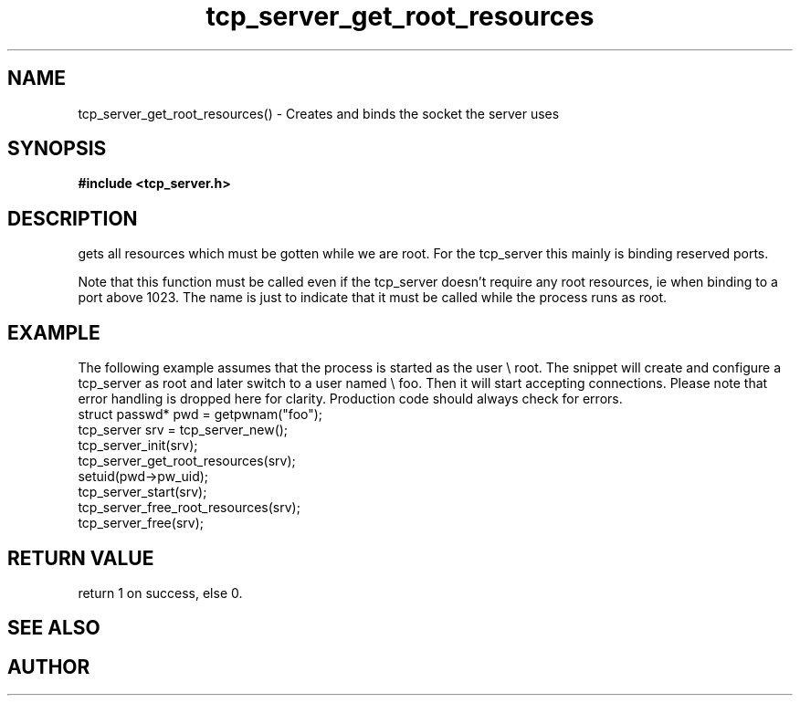 .TH tcp_server_get_root_resources 3 2016-01-30 "" "The Meta C Library"
.SH NAME
tcp_server_get_root_resources() \- Creates and binds the socket the server uses
.SH SYNOPSIS
.B #include <tcp_server.h>
.Fo "int tcp_server_get_root_resources"
.Fa "tcp_server srv"
.Fc
.SH DESCRIPTION
.Nm
gets all resources which must be gotten while we are root.
For the tcp_server this mainly is binding reserved ports.
.PP
Note that this function must be called even if the tcp_server 
doesn't require any root resources, ie when binding to a port
above 1023. The name is just to indicate that it must be called
while the process runs as root.
.SH EXAMPLE
The following example assumes that the process is started as 
the user \e root. The snippet will create and configure a tcp_server
as root and later switch to a user named \e foo. Then it will
start accepting connections. Please note that error handling
is dropped here for clarity. Production code should always check
for errors.
.Bd -literal
   struct passwd* pwd = getpwnam("foo");
   tcp_server srv = tcp_server_new();
   tcp_server_init(srv);
   tcp_server_get_root_resources(srv);
   setuid(pwd->pw_uid);
   tcp_server_start(srv);
   tcp_server_free_root_resources(srv);
   tcp_server_free(srv);
.Ed
.SH RETURN VALUE
.Nm
return 1 on success, else 0.
.SH SEE ALSO
.Xr meta_process 7 ,
.Xr tcp_server_free_root_resources 3
.SH AUTHOR
.An B. Augestad, bjorn.augestad@gmail.com
